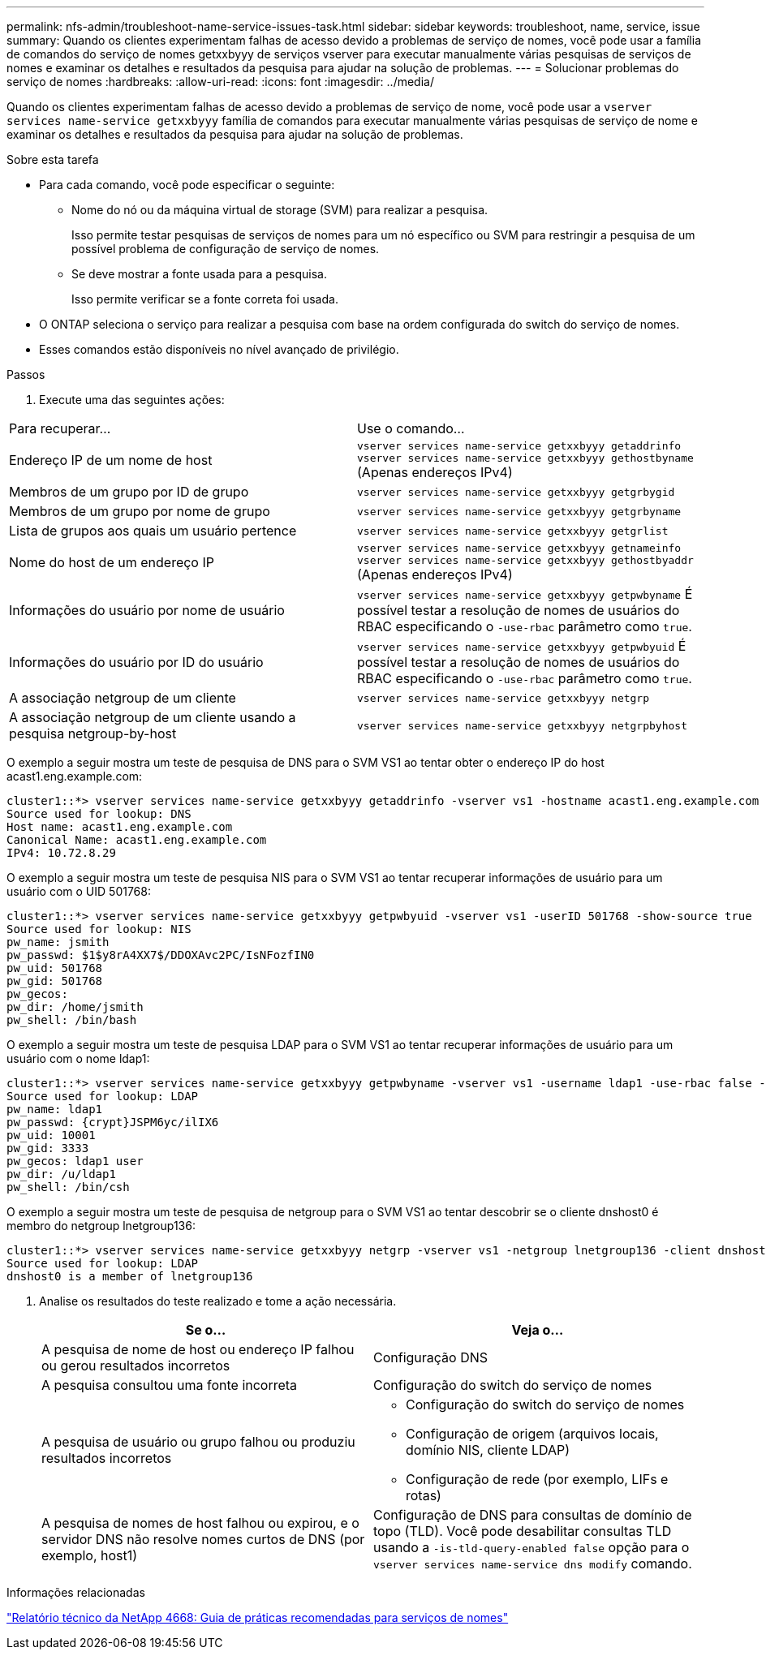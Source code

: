---
permalink: nfs-admin/troubleshoot-name-service-issues-task.html 
sidebar: sidebar 
keywords: troubleshoot, name, service, issue 
summary: Quando os clientes experimentam falhas de acesso devido a problemas de serviço de nomes, você pode usar a família de comandos do serviço de nomes getxxbyyy de serviços vserver para executar manualmente várias pesquisas de serviços de nomes e examinar os detalhes e resultados da pesquisa para ajudar na solução de problemas. 
---
= Solucionar problemas do serviço de nomes
:hardbreaks:
:allow-uri-read: 
:icons: font
:imagesdir: ../media/


[role="lead"]
Quando os clientes experimentam falhas de acesso devido a problemas de serviço de nome, você pode usar a `vserver services name-service getxxbyyy` família de comandos para executar manualmente várias pesquisas de serviço de nome e examinar os detalhes e resultados da pesquisa para ajudar na solução de problemas.

.Sobre esta tarefa
* Para cada comando, você pode especificar o seguinte:
+
** Nome do nó ou da máquina virtual de storage (SVM) para realizar a pesquisa.
+
Isso permite testar pesquisas de serviços de nomes para um nó específico ou SVM para restringir a pesquisa de um possível problema de configuração de serviço de nomes.

** Se deve mostrar a fonte usada para a pesquisa.
+
Isso permite verificar se a fonte correta foi usada.



* O ONTAP seleciona o serviço para realizar a pesquisa com base na ordem configurada do switch do serviço de nomes.
* Esses comandos estão disponíveis no nível avançado de privilégio.


.Passos
. Execute uma das seguintes ações:


|===


| Para recuperar... | Use o comando... 


 a| 
Endereço IP de um nome de host
 a| 
`vserver services name-service getxxbyyy getaddrinfo`  `vserver services name-service getxxbyyy gethostbyname` (Apenas endereços IPv4)



 a| 
Membros de um grupo por ID de grupo
 a| 
`vserver services name-service getxxbyyy getgrbygid`



 a| 
Membros de um grupo por nome de grupo
 a| 
`vserver services name-service getxxbyyy getgrbyname`



 a| 
Lista de grupos aos quais um usuário pertence
 a| 
`vserver services name-service getxxbyyy getgrlist`



 a| 
Nome do host de um endereço IP
 a| 
`vserver services name-service getxxbyyy getnameinfo`  `vserver services name-service getxxbyyy gethostbyaddr` (Apenas endereços IPv4)



 a| 
Informações do usuário por nome de usuário
 a| 
`vserver services name-service getxxbyyy getpwbyname` É possível testar a resolução de nomes de usuários do RBAC especificando o `-use-rbac` parâmetro como `true`.



 a| 
Informações do usuário por ID do usuário
 a| 
`vserver services name-service getxxbyyy getpwbyuid` É possível testar a resolução de nomes de usuários do RBAC especificando o `-use-rbac` parâmetro como `true`.



 a| 
A associação netgroup de um cliente
 a| 
`vserver services name-service getxxbyyy netgrp`



 a| 
A associação netgroup de um cliente usando a pesquisa netgroup-by-host
 a| 
`vserver services name-service getxxbyyy netgrpbyhost`

|===
O exemplo a seguir mostra um teste de pesquisa de DNS para o SVM VS1 ao tentar obter o endereço IP do host acast1.eng.example.com:

[listing]
----
cluster1::*> vserver services name-service getxxbyyy getaddrinfo -vserver vs1 -hostname acast1.eng.example.com -address-family all -show-source true
Source used for lookup: DNS
Host name: acast1.eng.example.com
Canonical Name: acast1.eng.example.com
IPv4: 10.72.8.29
----
O exemplo a seguir mostra um teste de pesquisa NIS para o SVM VS1 ao tentar recuperar informações de usuário para um usuário com o UID 501768:

[listing]
----
cluster1::*> vserver services name-service getxxbyyy getpwbyuid -vserver vs1 -userID 501768 -show-source true
Source used for lookup: NIS
pw_name: jsmith
pw_passwd: $1$y8rA4XX7$/DDOXAvc2PC/IsNFozfIN0
pw_uid: 501768
pw_gid: 501768
pw_gecos:
pw_dir: /home/jsmith
pw_shell: /bin/bash
----
O exemplo a seguir mostra um teste de pesquisa LDAP para o SVM VS1 ao tentar recuperar informações de usuário para um usuário com o nome ldap1:

[listing]
----
cluster1::*> vserver services name-service getxxbyyy getpwbyname -vserver vs1 -username ldap1 -use-rbac false -show-source true
Source used for lookup: LDAP
pw_name: ldap1
pw_passwd: {crypt}JSPM6yc/ilIX6
pw_uid: 10001
pw_gid: 3333
pw_gecos: ldap1 user
pw_dir: /u/ldap1
pw_shell: /bin/csh
----
O exemplo a seguir mostra um teste de pesquisa de netgroup para o SVM VS1 ao tentar descobrir se o cliente dnshost0 é membro do netgroup lnetgroup136:

[listing]
----
cluster1::*> vserver services name-service getxxbyyy netgrp -vserver vs1 -netgroup lnetgroup136 -client dnshost0 -show-source true
Source used for lookup: LDAP
dnshost0 is a member of lnetgroup136
----
. Analise os resultados do teste realizado e tome a ação necessária.
+
[cols="2*"]
|===
| Se o... | Veja o... 


 a| 
A pesquisa de nome de host ou endereço IP falhou ou gerou resultados incorretos
 a| 
Configuração DNS



 a| 
A pesquisa consultou uma fonte incorreta
 a| 
Configuração do switch do serviço de nomes



 a| 
A pesquisa de usuário ou grupo falhou ou produziu resultados incorretos
 a| 
** Configuração do switch do serviço de nomes
** Configuração de origem (arquivos locais, domínio NIS, cliente LDAP)
** Configuração de rede (por exemplo, LIFs e rotas)




 a| 
A pesquisa de nomes de host falhou ou expirou, e o servidor DNS não resolve nomes curtos de DNS (por exemplo, host1)
 a| 
Configuração de DNS para consultas de domínio de topo (TLD). Você pode desabilitar consultas TLD usando a `-is-tld-query-enabled false` opção para o `vserver services name-service dns modify` comando.

|===


.Informações relacionadas
https://www.netapp.com/pdf.html?item=/media/16328-tr-4668pdf.pdf["Relatório técnico da NetApp 4668: Guia de práticas recomendadas para serviços de nomes"^]
